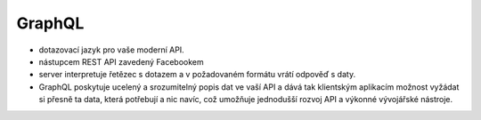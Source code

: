 GraphQL
#########


-  dotazovací jazyk pro vaše moderní API. 
-  nástupcem REST API zavedený Facebookem 
-  server interpretuje řetězec s dotazem a v požadovaném formátu vrátí odpověď s daty. 
-   GraphQL poskytuje ucelený a srozumitelný popis dat ve vaší API a dává tak klientským aplikacím možnost vyžádat si přesně ta data, která potřebují a nic navíc, což umožňuje jednodušší rozvoj API a výkonné vývojářské nástroje.
